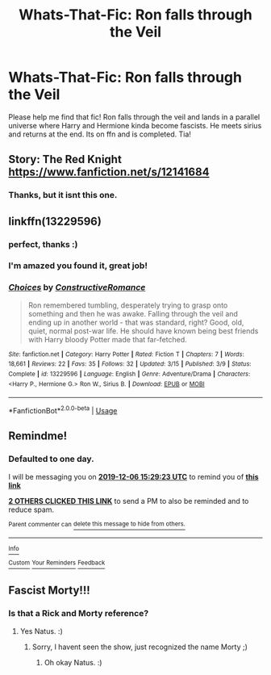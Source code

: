 #+TITLE: Whats-That-Fic: Ron falls through the Veil

* Whats-That-Fic: Ron falls through the Veil
:PROPERTIES:
:Author: natus92
:Score: 49
:DateUnix: 1575551625.0
:DateShort: 2019-Dec-05
:END:
Please help me find that fic! Ron falls through the veil and lands in a parallel universe where Harry and Hermione kinda become fascists. He meets sirius and returns at the end. Its on ffn and is completed. Tia!


** Story: The Red Knight [[https://www.fanfiction.net/s/12141684]]
:PROPERTIES:
:Author: eikuyuriki
:Score: 2
:DateUnix: 1575562600.0
:DateShort: 2019-Dec-05
:END:

*** Thanks, but it isnt this one.
:PROPERTIES:
:Author: natus92
:Score: 6
:DateUnix: 1575564733.0
:DateShort: 2019-Dec-05
:END:


** linkffn(13229596)
:PROPERTIES:
:Author: Zickzane
:Score: 5
:DateUnix: 1575567260.0
:DateShort: 2019-Dec-05
:END:

*** perfect, thanks :)
:PROPERTIES:
:Author: natus92
:Score: 2
:DateUnix: 1575585557.0
:DateShort: 2019-Dec-06
:END:


*** I'm amazed you found it, great job!
:PROPERTIES:
:Author: mathandlunacy
:Score: 2
:DateUnix: 1575594671.0
:DateShort: 2019-Dec-06
:END:


*** [[https://www.fanfiction.net/s/13229596/1/][*/Choices/*]] by [[https://www.fanfiction.net/u/12075303/ConstructiveRomance][/ConstructiveRomance/]]

#+begin_quote
  Ron remembered tumbling, desperately trying to grasp onto something and then he was awake. Falling through the veil and ending up in another world - that was standard, right? Good, old, quiet, normal post-war life. He should have known being best friends with Harry bloody Potter made that far-fetched.
#+end_quote

^{/Site/:} ^{fanfiction.net} ^{*|*} ^{/Category/:} ^{Harry} ^{Potter} ^{*|*} ^{/Rated/:} ^{Fiction} ^{T} ^{*|*} ^{/Chapters/:} ^{7} ^{*|*} ^{/Words/:} ^{18,661} ^{*|*} ^{/Reviews/:} ^{22} ^{*|*} ^{/Favs/:} ^{35} ^{*|*} ^{/Follows/:} ^{32} ^{*|*} ^{/Updated/:} ^{3/15} ^{*|*} ^{/Published/:} ^{3/9} ^{*|*} ^{/Status/:} ^{Complete} ^{*|*} ^{/id/:} ^{13229596} ^{*|*} ^{/Language/:} ^{English} ^{*|*} ^{/Genre/:} ^{Adventure/Drama} ^{*|*} ^{/Characters/:} ^{<Harry} ^{P.,} ^{Hermione} ^{G.>} ^{Ron} ^{W.,} ^{Sirius} ^{B.} ^{*|*} ^{/Download/:} ^{[[http://www.ff2ebook.com/old/ffn-bot/index.php?id=13229596&source=ff&filetype=epub][EPUB]]} ^{or} ^{[[http://www.ff2ebook.com/old/ffn-bot/index.php?id=13229596&source=ff&filetype=mobi][MOBI]]}

--------------

*FanfictionBot*^{2.0.0-beta} | [[https://github.com/tusing/reddit-ffn-bot/wiki/Usage][Usage]]
:PROPERTIES:
:Author: FanfictionBot
:Score: 2
:DateUnix: 1575567281.0
:DateShort: 2019-Dec-05
:END:


** Remindme!
:PROPERTIES:
:Author: thecrazychatlady
:Score: 1
:DateUnix: 1575559763.0
:DateShort: 2019-Dec-05
:END:

*** *Defaulted to one day.*

I will be messaging you on [[http://www.wolframalpha.com/input/?i=2019-12-06%2015:29:23%20UTC%20To%20Local%20Time][*2019-12-06 15:29:23 UTC*]] to remind you of [[https://np.reddit.com/r/HPfanfiction/comments/e6h0gz/whatsthatfic_ron_falls_through_the_veil/f9qee4v/?context=3][*this link*]]

[[https://np.reddit.com/message/compose/?to=RemindMeBot&subject=Reminder&message=%5Bhttps%3A%2F%2Fwww.reddit.com%2Fr%2FHPfanfiction%2Fcomments%2Fe6h0gz%2Fwhatsthatfic_ron_falls_through_the_veil%2Ff9qee4v%2F%5D%0A%0ARemindMe%21%202019-12-06%2015%3A29%3A23%20UTC][*2 OTHERS CLICKED THIS LINK*]] to send a PM to also be reminded and to reduce spam.

^{Parent commenter can} [[https://np.reddit.com/message/compose/?to=RemindMeBot&subject=Delete%20Comment&message=Delete%21%20e6h0gz][^{delete this message to hide from others.}]]

--------------

[[https://np.reddit.com/r/RemindMeBot/comments/e1bko7/remindmebot_info_v21/][^{Info}]]

[[https://np.reddit.com/message/compose/?to=RemindMeBot&subject=Reminder&message=%5BLink%20or%20message%20inside%20square%20brackets%5D%0A%0ARemindMe%21%20Time%20period%20here][^{Custom}]]
[[https://np.reddit.com/message/compose/?to=RemindMeBot&subject=List%20Of%20Reminders&message=MyReminders%21][^{Your Reminders}]]
[[https://np.reddit.com/message/compose/?to=Watchful1&subject=RemindMeBot%20Feedback][^{Feedback}]]
:PROPERTIES:
:Author: RemindMeBot
:Score: 2
:DateUnix: 1575559802.0
:DateShort: 2019-Dec-05
:END:


** Fascist Morty!!!
:PROPERTIES:
:Score: -1
:DateUnix: 1575587844.0
:DateShort: 2019-Dec-06
:END:

*** Is that a Rick and Morty reference?
:PROPERTIES:
:Author: natus92
:Score: 3
:DateUnix: 1575594147.0
:DateShort: 2019-Dec-06
:END:

**** Yes Natus. :)
:PROPERTIES:
:Score: 0
:DateUnix: 1575597086.0
:DateShort: 2019-Dec-06
:END:

***** Sorry, I havent seen the show, just recognized the name Morty ;)
:PROPERTIES:
:Author: natus92
:Score: 1
:DateUnix: 1575660641.0
:DateShort: 2019-Dec-06
:END:

****** Oh okay Natus. :)
:PROPERTIES:
:Score: 1
:DateUnix: 1575661241.0
:DateShort: 2019-Dec-06
:END:
